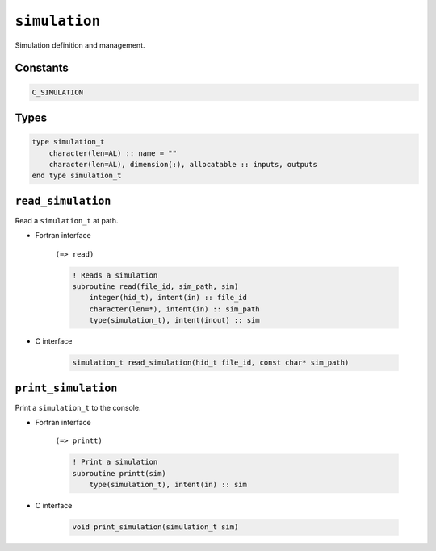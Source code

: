 .. _simulation:

``simulation``
==============

Simulation definition and management.

Constants
---------

.. code-block:: fortran

    C_SIMULATION


Types
-----

.. code-block:: fortran

    type simulation_t
        character(len=AL) :: name = ""
        character(len=AL), dimension(:), allocatable :: inputs, outputs
    end type simulation_t


``read_simulation``
-------------------

Read a ``simulation_t`` at path.

* Fortran interface

    ``(=> read)``

    .. code-block:: fortran

        ! Reads a simulation
        subroutine read(file_id, sim_path, sim)
            integer(hid_t), intent(in) :: file_id
            character(len=*), intent(in) :: sim_path
            type(simulation_t), intent(inout) :: sim

* C interface

    .. code-block:: c
    
        simulation_t read_simulation(hid_t file_id, const char* sim_path)


``print_simulation``
--------------------

Print a ``simulation_t`` to the console.

* Fortran interface 

    ``(=> printt)``

    .. code-block:: fortran

        ! Print a simulation
        subroutine printt(sim)
            type(simulation_t), intent(in) :: sim

* C interface

    .. code-block:: c
    
        void print_simulation(simulation_t sim)
        
